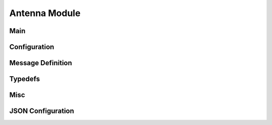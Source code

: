 Antenna Module
==============

Main
----

.. autodoxygenfile:: main.c
    :project: swarm_ranging_zephyr


Configuration
-------------

.. autodoxygenfile:: configuration.h
    :project: swarm_ranging_zephyr

Message Definition
------------------

.. autodoxygenfile:: message_definition.h
    :project: swarm_ranging_zephyr

Typedefs
--------

.. autodoxygenfile:: typedefs.h
    :project: swarm_ranging_zephyr

Misc
----

.. autodoxygenfile:: misc.h
    :project: swarm_ranging_zephyr

JSON Configuration
------------------

.. autodoxygenfile:: json_configuration.h
    :project: swarm_ranging_zephyr
